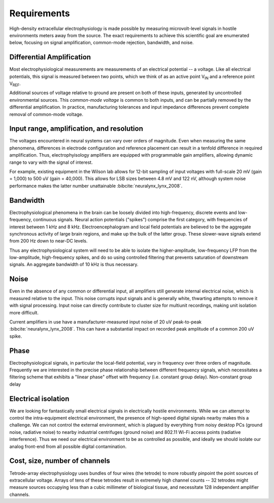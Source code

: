 .. |Vref| replace:: V\ :sub:`REF`

.. |Vin| replace:: V\ :sub:`IN`

*******************************
Requirements
*******************************

High-density extracellular electrophysiology is made possible by
measuring microvolt-level signals in hostile environments meters away
from the source. The exact requirements to achieve this scientific
goal are enumerated below, focusing on signal amplification,
common-mode rejection, bandwidth, and noise.

==========================
Differential Amplification
==========================

Most electrophysiological measurements are measurements of an
electrical potential -- a voltage. Like all electrical potentials,
this signal is measured between two points, which we think of as an
active point |Vin| and a reference point |Vref|. 

Additional sources of voltage relative to ground are present on both
of these inputs, generated by uncontrolled environmental sources. This
*common-mode voltage* is common to both inputs, and can be partially
removed by the differential amplification. In practice, manufacturing
tolerances and input impedance differences prevent complete removal of
common-mode voltage.

==========================================
Input range, amplification, and resolution
==========================================

The voltages encountered in neural systems can vary over orders of
magnitude. Even when measuring the same phenomena, differences in
electrode configuration and reference placement can result in a
tenfold difference in required amplification. Thus, electrophyisology
amplifiers are equipped with programmable gain amplifiers, allowing
dynamic range to vary with the signal of interest.

For example, existing equipment in the Wilson lab allows for 12-bit
sampling of input voltages with full-scale 20 mV (gain = 1,000) to 500
uV (gain = 40,000). This allows for LSB sizes between 4.8 mV and 122
nV, although system noise performance makes the latter number
unattainable :bibcite:`neuralynx_lynx_2008`.

=========
Bandwidth
=========

Electrophysiological phenomena in the brain can be loosely divided into
high-frequency, discrete events and low-frequency, continuous signals.
Neural action potentials ("spikes") comprise the first category, with
frequencies of interest between 1 kHz and 8 kHz. Electroencephalogram
and local field potentials are believed to be the aggregate
synchronous activity of large brain regions, and make up the bulk of
the latter group. These slower-wave signals extend from 200 Hz down to
near-DC levels.

Thus any electrophysiological system will need to be able to isolate
the higher-amplitude, low-frequency LFP from the low-amplitude,
high-frequency spikes, and do so using controlled filtering that
prevents saturation of downstream signals. An aggregate
bandwidth of 10 kHz is thus necessary.

=====
Noise
=====

Even in the absence of any common or differential input, all
amplifiers still generate internal electrical noise, which is measured
relative to the input. This noise corrupts input signals and is
generally white, thwarting attempts to remove it with signal processing. 
Input noise can directly contribute to cluster size for multiunit
recordings, making unit isolation more difficult.

Current amplifiers in use have a manufacturer-measured input noise of
20 uV peak-to-peak :bibcite:`neuralynx_lynx_2008`. This can have a substantial
impact on recorded peak amplitude of a common 200 uV spike. 

========
Phase
========

Electrophysiological signals, in particular the local-field potential,
vary in frequency over three orders of magnitude. Frequently we are
interested in the precise phase relationship between different
frequency signals, which necessitates a filtering scheme that exhibits
a "linear phase" offset with frequency (i.e. constant group delay). Non-constant
group delay 

=================================
Electrical isolation
================================= 

We are looking for fantastically small electrical signals in
electrically hostile environments. While we can attempt to control the
intra-equipment electrical environment, the presence of high-speed digital
signals nearby makes this a challenge. We can not control the external
environment, which is plagued by everything from noisy desktop PCs
(ground noise, radiative noise) to nearby industrial centrifuges
(ground noise) and 802.11 Wi-Fi access points (radiative
interference). Thus we need our electrical environment to be as
controlled as possible, and ideally we should isolate our analog
front-end from all possible digital contamination.

=================================
Cost, size, number of channels
=================================

Tetrode-array electrophysiology uses bundles of four wires (the
tetrode) to more robustly pinpoint the point sources of extracellular
voltage. Arrays of tens of these tetrodes result in extremely high
channel counts -- 32 tetrodes might measure sources occupying less
than a cubic millimeter of biological tissue, and necessitate 128
independent amplifier channels.

